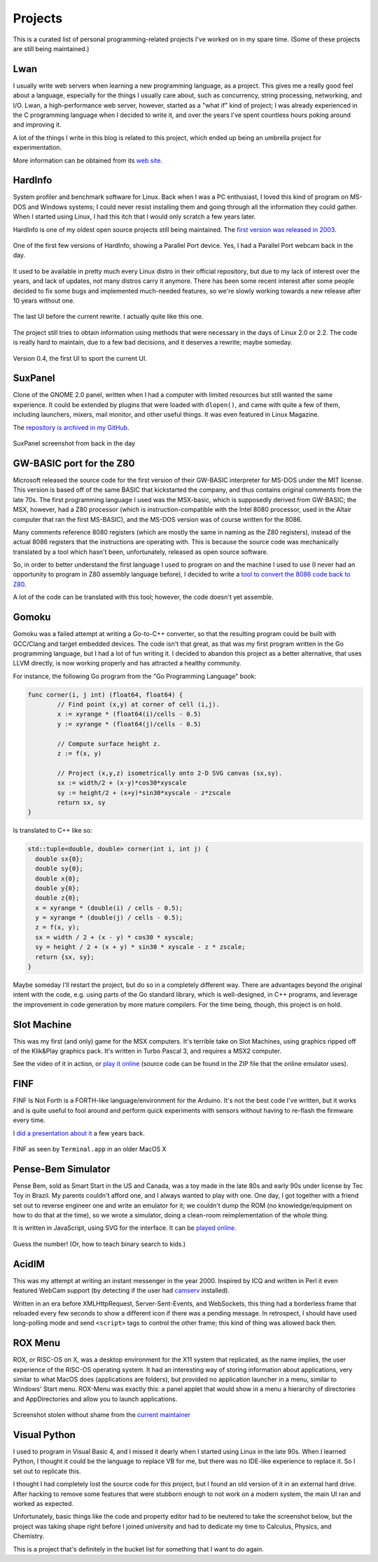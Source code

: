 Projects
========

This is a curated list of personal programming-related projects I've worked
on in my spare time.  (Some of these projects are still being maintained.)

Lwan
----

.. image:: https://lwan.ws/lwan.svg
   :align: right
   :width: 128px

I usually write web servers when learning a new programming language, as a
project.  This gives me a really good feel about a language, especially for
the things I usually care about, such as concurrency, string processing,
networking, and I/O.  Lwan, a high-performance web server, however, started
as a "what if" kind of project; I was already experienced in the C programming
language when I decided to write it, and over the years I've spent countless
hours poking around and improving it.

A lot of the things I write in this blog is related to this project, which ended
up being an umbrella project for experimentation.

More information can be obtained from its `web site <https://lwan.ws>`__.

HardInfo
--------

System profiler and benchmark software for Linux.  Back when I was a PC enthusiast,
I loved this kind of program on MS-DOS and Windows systems; I could never resist
installing them and going through all the information they could gather.  When I
started using Linux, I had this itch that I would only scratch a few years later.

HardInfo is one of my oldest open source projects still being maintained.  The `first
version was released in 2003 <http://freshmeat.sourceforge.net/projects/hardinfo>`__.

.. figure:: https://tia.mat.br/temp/img/hardinfo-parport.png
    :align: center

    One of the first few versions of HardInfo, showing a Parallel Port device. Yes, I had a Parallel Port webcam back in the day.

It used to be available in pretty much every Linux distro in their official repository,
but due to my lack of interest over the years, and lack of updates, not many distros
carry it anymore.  There has been some recent interest after some people decided to
fix some bugs and implemented much-needed features, so we're slowly working towards a
new release after 10 years without one.

.. figure:: https://tia.mat.br/temp/img/hardinfo-ptbr.png
    :align: center

    The last UI before the current rewrite.  I actually quite like this one.

The project still tries to obtain information using methods that were necessary in the
days of Linux 2.0 or 2.2.  The code is really hard to maintain, due to a few bad
decisions, and it deserves a rewrite; maybe someday.

.. figure:: https://tia.mat.br/temp/img/hardinfo0.4.png
    :align: center

    Version 0.4, the first UI to sport the current UI.

SuxPanel
--------

Clone of the GNOME 2.0 panel, written when I had a computer with limited resources
but still wanted the same experience.  It could be extended by plugins that were
loaded with ``dlopen()``, and came with quite a few of them, including launchers,
mixers, mail monitor, and other useful things.  It was even featured in Linux
Magazine.

The `repository is archived in my GitHub <https://github.com/lpereira/suxpanel>`__.

.. figure:: https://tia.mat.br/temp/img/suxpanel.png
    :align: center

    SuxPanel screenshot from back in the day

GW-BASIC port for the Z80
-------------------------

Microsoft released the source code for the first version of their GW-BASIC
interpreter for MS-DOS under the MIT license.  This version is based off of
the same BASIC that kickstarted the company, and thus contains original
comments from the late 70s.  The first programming language I used was the
MSX-basic, which is supposedly derived from GW-BASIC; the MSX, however, had
a Z80 processor (which is instruction-compatible with the Intel 8080
processor, used in the Altair computer that ran the first MS-BASIC), and the
MS-DOS version was of course written for the 8086.

Many comments reference 8080 registers (which are mostly the same in naming
as the Z80 registers), instead of the actual 8086 registers that the
instructions are operating with.  This is because the source code was
mechanically translated by a tool which hasn't been, unfortunately, released
as open source software.

So, in order to better understand the first language I used to program on
and the machine I used to use (I never had an opportunity to program in Z80
assembly language before), I decided to write a
`tool to convert the 8086 code back to Z80 <https://github.com/lpereira/gw-basic>`__.

A lot of the code can be translated with this tool; however, the code
doesn't yet assemble.

Gomoku
------

Gomoku was a failed attempt at writing a Go-to-C++ converter, so that the
resulting program could be built with GCC/Clang and target embedded devices.
The code isn't that great, as that was my first program written in the Go
programming language, but I had a lot of fun writing it.  I decided to abandon
this project as a better alternative, that uses LLVM directly, is now working
properly and has attracted a healthy community.

For instance, the following Go program from the "Go Programming Language" book:

.. code:: go

    func corner(i, j int) (float64, float64) {
            // Find point (x,y) at corner of cell (i,j).
            x := xyrange * (float64(i)/cells - 0.5)
            y := xyrange * (float64(j)/cells - 0.5)

            // Compute surface height z.
            z := f(x, y)

            // Project (x,y,z) isometrically onto 2-D SVG canvas (sx,sy).
            sx := width/2 + (x-y)*cos30*xyscale
            sy := height/2 + (x+y)*sin30*xyscale - z*zscale
            return sx, sy
    }

Is translated to C++ like so:

.. code:: c++

    std::tuple<double, double> corner(int i, int j) {
      double sx{0};
      double sy{0};
      double x{0};
      double y{0};
      double z{0};
      x = xyrange * (double(i) / cells - 0.5);
      y = xyrange * (double(j) / cells - 0.5);
      z = f(x, y);
      sx = width / 2 + (x - y) * cos30 * xyscale;
      sy = height / 2 + (x + y) * sin30 * xyscale - z * zscale;
      return {sx, sy};
    }

Maybe someday I'll restart the project, but do so in a completely different
way.  There are advantages beyond the original intent with the code, e.g. 
using parts of the Go standard library, which is well-designed, in C++
programs, and leverage the improvement in code generation by more mature
compilers.  For the time being, though, this project is on hold.

Slot Machine
------------

This was my first (and only) game for the MSX computers.  It's terrible take on
Slot Machines, using graphics ripped off of the Klik&Play graphics pack.  It's
written in Turbo Pascal 3, and requires a MSX2 computer.

See the video of it in action, or `play it online <http://webmsx.org/?DISKA=https://tia.mat.br/temp/slotmac.zip>`__
(source code can be found in the ZIP file that the online emulator uses).

.. youtube:: IvT7NQmj7w0

FINF
----

FINF Is Not Forth is a FORTH-like language/environment for the Arduino.  It's not the
best code I've written, but it works and is quite useful to fool around and perform
quick experiments with sensors without having to re-flash the firmware every time.

I `did a presentation about it
</posts/2012/10/27/programming_on_an_arduino_without_a_pc.html>`__ a few
years back.

.. figure:: https://camo.githubusercontent.com/7eb04081607b2f533706386a76527c7f71fc475c/687474703a2f2f692e696d6775722e636f6d2f546f7267562e706e67
    :align: center

    FINF as seen by ``Terminal.app`` in an older MacOS X

Pense-Bem Simulator
-------------------

Pense Bem, sold as Smart Start in the US and Canada, was a toy made in the late 80s
and early 90s under license by Tec Toy in Brazil.  My parents couldn't afford one,
and I always wanted to play with one.  One day, I got together with a friend set out
to reverse engineer one and write an emulator for it; we couldn't dump the ROM (no
knowledge/equipment on how to do that at the time), so we wrote a simulator, doing
a clean-room reimplementation of the whole thing.

It is written in JavaScript, using SVG for the interface.  It can be `played
online <http://labs.hardinfo.org/pb/>`__.

.. figure:: https://tia.mat.br/temp/img/pensebem.png
    :align: center

    Guess the number!  (Or, how to teach binary search to kids.)

AcidIM
------

.. image:: https://tia.mat.br/temp/img/acidim-shot.gif
    :align: right

This was my attempt at writing an instant messenger in the year 2000. 
Inspired by ICQ and written in Perl it even featured WebCam support (by
detecting if the user had `camserv <http://cserv.sourceforge.net/>`__ installed).

Written in an era before XMLHttpRequest, Server-Sent-Events, and WebSockets, this thing
had a borderless frame that reloaded every few seconds to show a different icon if
there was a pending message.  In retrospect, I should have used long-polling mode and
send ``<script>`` tags to control the other frame; this kind of thing was allowed back
then.

ROX Menu
--------

ROX, or RISC-OS on X, was a desktop environment for the X11 system that replicated,
as the name implies, the user experience of the RISC-OS operating system.  It had an
interesting way of storing information about applications, very similar to what MacOS
does (applications are folders), but provided no application launcher in a menu, similar
to Windows' Start menu.  ROX-Menu was exactly this: a panel applet that would show in
a menu a hierarchy of directories and AppDirectories and allow you to launch applications.

.. figure:: https://tia.mat.br/temp/img/rox-menu.png
    :align: center

    Screenshot stolen without shame from the `current maintainer <https://www.skepticats.com/rox/rox-menu.html>`__


Visual Python
-------------

I used to program in Visual Basic 4, and I missed it dearly when I started
using Linux in the late 90s.  When I learned Python, I thought it could be
the language to replace VB for me, but there was no IDE-like experience to
replace it.  So I set out to replicate this.

I thought I had completely lost the source code for this project, but I
found an old version of it in an external hard drive.  After hacking to
remove some features that were stubborn enough to not work on a modern
system, the main UI ran and worked as expected.

.. image:: https://tia.mat.br/temp/img/vbpython.jpg
    :align: center

Unfortunately, basic things like the code and property editor had to be
neutered to take the screenshot below, but the project was taking shape
right before I joined university and had to dedicate my time to Calculus,
Physics, and Chemistry.

This is a project that's definitely in the bucket list for something that
I want to do again.


